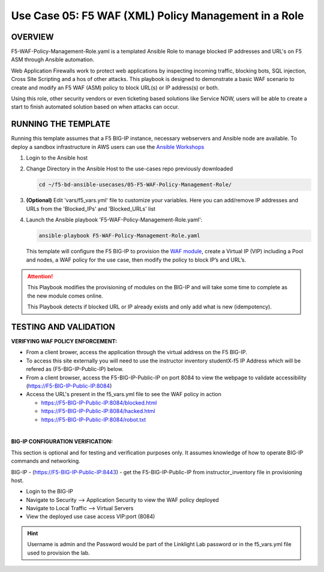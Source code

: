 Use Case 05: F5 WAF (XML) Policy Management in a Role
=====================================================

OVERVIEW
--------

F5-WAF-Policy-Management-Role.yaml is a templated Ansible Role to manage
blocked IP addresses and URL's on F5 ASM through Ansible automation. 

Web Application Firewalls work to protect web applications by inspecting
incoming traffic, blocking bots, SQL injection, Cross Site Scripting and a hos
of other attacks. This playbook is designed to demonstrate a basic WAF scenario
to create and modify an F5 WAF (ASM) policy to block URL(s) or IP address(s) or
both. 

Using this role, other security vendors or even ticketing based solutions like
Service NOW, users will be able to create a start to finish automated solution
based on when attacks can occur.

RUNNING THE TEMPLATE
--------------------

Running this template assumes that a F5 BIG-IP instance, necessary webservers
and Ansible node are available. To deploy a sandbox infrastructure in AWS users
can use the `Ansible Workshops <https://github.com/ansible/workshops>`__

1. Login to the Ansible host

2. Change Directory in the Ansible Host to the use-cases repo previously
   downloaded

   .. code:: bash
   
      cd ~/f5-bd-ansible-usecases/05-F5-WAF-Policy-Management-Role/


3. **(Optional)** Edit 'vars/f5_vars.yml' file to customize your variables.
   Here you can add/remove IP addresses and URLs from the 'Blocked_IPs' and
   'Blocked_URLs' list

4. Launch the Ansible playbook 'F5-WAF-Policy-Management-Role.yaml':

   .. code:: bash

      ansible-playbook F5-WAF-Policy-Management-Role.yaml

   This template will configure the F5 BIG-IP to provision the
   `WAF module <https://www.f5.com/products/security/advanced-waf>`__, create a
   Virtual IP (VIP) including a Pool and nodes, a WAF policy for the use case,
   then modify the policy to block IP’s and URL’s.

.. attention::

   This Playbook modifies the provisioning of modules on the BIG-IP and will
   take some time to complete as the new module comes online.
   
   This Playbook detects if blocked URL or IP already exists and only add what
   is new (idempotency).
  
TESTING AND VALIDATION
----------------------

**VERIFYING WAF POLICY ENFORCEMENT:**

- From a client brower, access the application through the virtual address on
  the F5 BIG-IP.
- To access this site externally you will need to use the instructor inventory
  studentX-f5 IP Address which will be refered as (F5-BIG-IP-Public-IP) below.
- From a client browser, access the F5-BIG-IP-Public-IP on port 8084 to view
  the webpage to validate accessibility (https://F5-BIG-IP-Public-IP:8084)
- Access the URL's present in the f5_vars.yml file to see the WAF policy in
  action

  - https://F5-BIG-IP-Public-IP:8084/blocked.html
  - https://F5-BIG-IP-Public-IP:8084/hacked.html
  - https://F5-BIG-IP-Public-IP:8084/robot.txt

|

**BIG-IP CONFIGURATION VERIFICATION:**

This section is optional and for testing and verification purposes only. It
assumes knowledge of how to operate BIG-IP commands and networking.

BIG-IP - (https://F5-BIG-IP-Public-IP:8443) - get the F5-BIG-IP-Public-IP from
instructor_inventory file in provisioning host.

- Login to the BIG-IP
- Navigate to Security --> Application Security to view the WAF policy deployed
- Navigate to Local Traffic --> Virtual Servers
- View the deployed use case access VIP:port (8084)

.. hint::

   Username is admin and the Password would be part of the Linklight Lab
   password or in the f5_vars.yml file used to provision the lab.